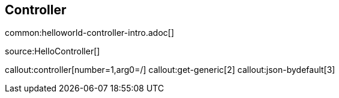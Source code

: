 == Controller

common:helloworld-controller-intro.adoc[]

source:HelloController[]

callout:controller[number=1,arg0=/]
callout:get-generic[2]
callout:json-bydefault[3]